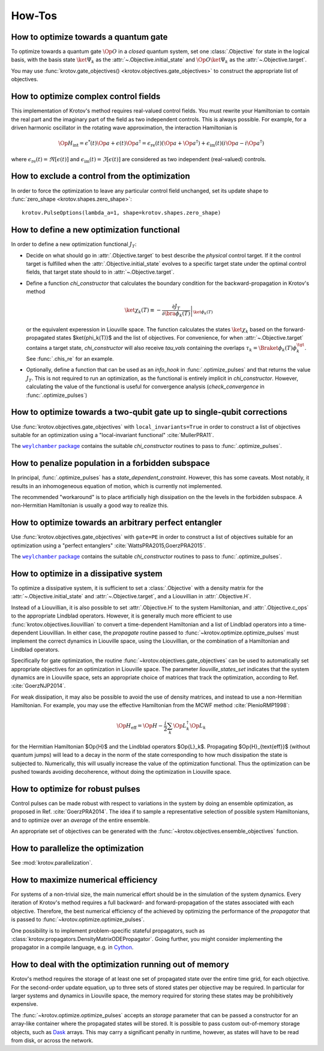How-Tos
=======

How to optimize towards a quantum gate
--------------------------------------

To optimize towards a quantum gate :math:`\Op{O}` in a *closed* quantum system,
set one :class:`.Objective` for state in the logical basis, with the basis
state :math:`\ket{\Psi_k}` as the :attr:`~.Objective.initial_state` and
:math:`\Op{O} \ket{\Psi_k}` as the :attr:`~.Objective.target`.

You may use :func:`krotov.gate_objectives() <krotov.objectives.gate_objectives>`
to construct the appropriate list of objectives.


How to optimize complex control fields
--------------------------------------

This implementation of Krotov's method requires real-valued control fields. You
must rewrite your Hamiltonian to contain the real part and the imaginary part
of the field as two independent controls. This is always possible. For example,
for a driven harmonic oscillator in the rotating wave approximation, the
interaction Hamiltonian is

.. math::

    \Op{H}_\text{int}
    = \epsilon^*(t) \Op{a} + \epsilon(t) \Op{a}^\dagger
    =  \epsilon_{\text{re}}(t) (\Op{a} + \Op{a}^\dagger) + \epsilon_{\text{im}}(t) (i \Op{a} - i \Op{a}^\dagger)

where :math:`\epsilon_{\text{re}}(t)= \Re[\epsilon(t)]` and
:math:`\epsilon_{\text{im}}(t) = \Im[\epsilon(t)]` are considered as two
independent (real-valued) controls.


How to exclude a control from the optimization
----------------------------------------------

In order to force the optimization to leave any particular control field
unchanged, set its update shape to
:func:`zero_shape <krotov.shapes.zero_shape>`::

    krotov.PulseOptions(lambda_a=1, shape=krotov.shapes.zero_shape)


How to define a new optimization functional
-------------------------------------------

In order to define a new optimization functional :math:`J_T`:

* Decide on what should go in :attr:`.Objective.target` to best describe the
  *physical* control target. If it the control target is fulfilled when the
  :attr:`.Objective.initial_state` evolves to a specific target state under the
  optimal control fields, that target state should to in
  :attr:`~.Objective.target`.

* Define a function `chi_constructor` that calculates the boundary
  condition for the backward-propagation in Krotov's method

  .. math::

        \ket{\chi_k(T)} \equiv - \left. \frac{\partial J_T}{\partial \bra{\phi_k(T)}} \right\vert_{\ket{\phi_k(T)}}

  or the equivalent experession in Liouville space. The function calculates the
  states :math:`\ket{\chi_k}` based  on the forward-propagated states
  $\ket{\phi_k(T)}$ and the list of objectives. For convenience, for when
  :attr:`~.Objective.target` contains a target state, `chi_constructor` will
  also receive `tau_vals` containing the overlaps
  :math:`\tau_k = \Braket{\phi_k(T)}{\phi_k^{\tgt}}`. See :func:`.chis_re` for
  an example.

* Optionally, define a function that can be used as an `info_hook`
  in :func:`.optimize_pulses` and that returns the value
  :math:`J_T`. This is not required to run an optimization, as the
  functional is entirely implicit in `chi_constructor`. However, calculating
  the value of the functional is useful for convergence analysis
  (`check_convergence` in :func:`.optimize_pulses`)


How to optimize towards a two-qubit gate up to single-qubit corrections
-----------------------------------------------------------------------

Use :func:`krotov.objectives.gate_objectives` with ``local_invariants=True`` in
order to construct a list of objectives suitable for an optimization using a
"local-invariant functional" :cite:`MullerPRA11`.

The |weylchamber package|_ contains the suitable `chi_constructor` routines to
pass to :func:`.optimize_pulses`.



How to penalize population in a forbidden subspace
--------------------------------------------------

In principal, :func:`.optimize_pulses` has a `state_dependent_constraint`.
However, this has some caveats. Most notably, it results in an inhomogeneous
equation of motion, which is currently not implemented.

The recommended "workaround" is to place artificially high dissipation on the
the levels in the forbidden subspace. A non-Hermitian Hamiltonian is usually a
good way to realize this.


How to optimize towards an arbitrary perfect entangler
------------------------------------------------------

Use :func:`krotov.objectives.gate_objectives` with ``gate=PE`` in
order to construct a list of objectives suitable for an optimization using a
"perfect entanglers" :cite:`WattsPRA2015,GoerzPRA2015`.

The |weylchamber package|_ contains the suitable `chi_constructor` routines to
pass to :func:`.optimize_pulses`.

.. |weylchamber package| replace:: ``weylchamber`` package
.. _weylchamber package: https://github.com/qucontrol/weylchamber


How to optimize in a dissipative system
---------------------------------------

To optimize a dissipative system, it is sufficient to set a :class:`.Objective`
with a density matrix for the :attr:`~.Objective.initial_state` and
:attr:`~.Objective.target`, and a Liouvillian in :attr:`.Objective.H`.

Instead of a Liouvillian, it is also possible to set :attr:`.Objective.H` to
the system Hamiltonian, and :attr:`.Objective.c_ops` to the appropriate
Lindblad operators. However, it is generally much more efficient to use
:func:`krotov.objectives.liouvillian` to convert a time-dependent Hamiltonian
and a list of Lindblad operators into a time-dependent Liouvillian. In either
case, the `propagate` routine passed to :func:`~krotov.optimize.optimize_pulses`
must implement the correct dynamics in Liouville space, using the Liouvillian,
or the combination of a Hamiltonian and Lindblad operators.

Specifically for gate optimization, the routine
:func:`~krotov.objectives.gate_objectives`
can be used to automatically set appropriate objectives for an optimization in
Liouville space. The parameter `liouville_states_set` indicates that the system
dynamics are in Liouville space, sets an appropriate choice of matrices that
track the optimization, according to Ref. :cite:`GoerzNJP2014`.

For weak dissipation, it may also be possible to avoid the use of density
matrices, and instead to use a non-Hermitian Hamiltonian. For example, you may
use the effective Hamiltonian from the MCWF method :cite:`PlenioRMP1998`:

.. math::

   \Op{H}_{\text{eff}} = \Op{H} - \frac{i}{2} \sum_k \Op{L}_k^\dagger \Op{L}_k

for the Hermitian Hamiltonian $\Op{H}$ and the Lindblad operators $\Op{L}_k$.
Propagating $\Op{H}_{\text{eff}}$ (without quantum jumps) will lead to a decay
in the norm of the state corresponding to how much dissipation the state is
subjected to. Numerically, this will usually increase the value of the
optimization functional. Thus the optimization can be pushed towards avoiding
decoherence, without doing the optimization in Liouville space.


How to optimize for robust pulses
---------------------------------

Control pulses can be made robust with respect to variations in the system by
doing an ensemble optimization, as proposed in Ref. :cite:`GoerzPRA2014`. The
idea if to sample a representative selection of possible system Hamiltonians,
and to optimize over an *average* of the entire ensemble.

An appropriate set of objectives can be generated with the
:func:`~krotov.objectives.ensemble_objectives` function.


How to parallelize the optimization
-----------------------------------

See :mod:`krotov.parallelization`.


How to maximize numerical efficiency
------------------------------------

For systems of a non-trivial size, the main numerical effort should be in the
simulation of the system dynamics. Every iteration of Krotov's method requires
a full backward- and forward-propagation of the states associated with each
objective. Therefore, the best numerical efficiency of the achieved by
optimizing the performance of the `propagator` that is passed to
:func:`~krotov.optimize.optimize_pulses`.

One possibility is to implement problem-specific stateful propagators, such as
:class:`krotov.propagators.DensityMatrixODEPropagator`. Going further, you
might consider implementing the propagator in a compile language, e.g. in
Cython_.

.. _Cython: https://cython.org


How to deal with the optimization running out of memory
-------------------------------------------------------

Krotov's method requires the storage of at least one set of propagated state
over the entire time grid, for each objective. For the second-order update
equation, up to three sets of stored states per objective may be required. In
particular for larger systems and dynamics in Liouville space, the memory
required for storing these states may be prohibitively expensive.

The :func:`~krotov.optimize.optimize_pulses` accepts an `storage` parameter
that can be passed a constructor for an array-like container where the
propagated states will be stored. It is possible to pass custom out-of-memory
storage objects, such as Dask_ arrays. This may carry a significant penalty in
runtime, however, as states will have to be read from disk, or across the
network.

.. _Dask: http://docs.dask.org/en/latest/
